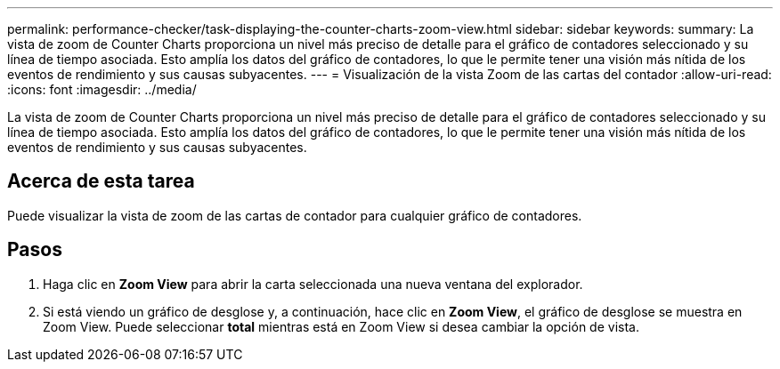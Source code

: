 ---
permalink: performance-checker/task-displaying-the-counter-charts-zoom-view.html 
sidebar: sidebar 
keywords:  
summary: La vista de zoom de Counter Charts proporciona un nivel más preciso de detalle para el gráfico de contadores seleccionado y su línea de tiempo asociada. Esto amplía los datos del gráfico de contadores, lo que le permite tener una visión más nítida de los eventos de rendimiento y sus causas subyacentes. 
---
= Visualización de la vista Zoom de las cartas del contador
:allow-uri-read: 
:icons: font
:imagesdir: ../media/


[role="lead"]
La vista de zoom de Counter Charts proporciona un nivel más preciso de detalle para el gráfico de contadores seleccionado y su línea de tiempo asociada. Esto amplía los datos del gráfico de contadores, lo que le permite tener una visión más nítida de los eventos de rendimiento y sus causas subyacentes.



== Acerca de esta tarea

Puede visualizar la vista de zoom de las cartas de contador para cualquier gráfico de contadores.



== Pasos

. Haga clic en *Zoom View* para abrir la carta seleccionada una nueva ventana del explorador.
. Si está viendo un gráfico de desglose y, a continuación, hace clic en *Zoom View*, el gráfico de desglose se muestra en Zoom View. Puede seleccionar *total* mientras está en Zoom View si desea cambiar la opción de vista.

